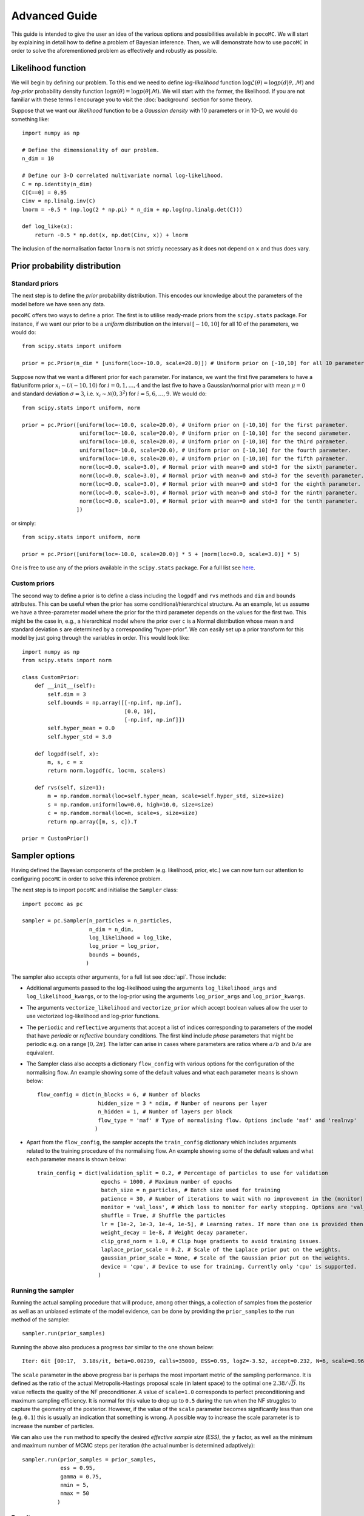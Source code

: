 .. _advanced:

==============
Advanced Guide
==============

This guide is intended to give the user an idea of the various options and possibilities available in ``pocoMC``. 
We will start by explaining in detail how to define a problem of Bayesian inference. Then, we will demonstrate 
how to use ``pocoMC`` in order to solve the aforementioned problem as effectively and robustly as possible.

Likelihood function
===================

We will begin by defining our problem. To this end we need to define *log-likelihood* function :math:`\log\mathcal{L}(\theta)=\log p(d\vert\theta,\mathcal{M})` and 
*log-prior* probability density function :math:`\log \pi(\theta) = \log p(\theta\vert \mathcal{M})`. We will start with the former, the likelihood.
If you are not familiar with these terms I encourage you to visit the :doc:`background` section for some theory. 

Suppose that we want our *likelihood* function to be a *Gaussian density* with 10 parameters or in 10-D, we would do
something like::

    import numpy as np

    # Define the dimensionality of our problem.
    n_dim = 10

    # Define our 3-D correlated multivariate normal log-likelihood.
    C = np.identity(n_dim)
    C[C==0] = 0.95
    Cinv = np.linalg.inv(C)
    lnorm = -0.5 * (np.log(2 * np.pi) * n_dim + np.log(np.linalg.det(C)))

    def log_like(x):
        return -0.5 * np.dot(x, np.dot(Cinv, x)) + lnorm

The inclusion of the normalisation factor ``lnorm`` is not strictly necessary as it does not depend on ``x`` and thus does 
vary. 


Prior probability distribution
==============================

Standard priors
---------------

The next step is to define the *prior* probability distribution. This encodes our knowledge about the parameters of the model
before we have seen any data.

``pocoMC`` offers two ways to define a prior. The first is to utilise ready-made priors from the ``scipy.stats`` package. For instance,
if we want our prior to be a *uniform* distribution on the interval :math:`[-10,10]` for all 10 of the parameters, we would do::

    from scipy.stats import uniform

    prior = pc.Prior(n_dim * [uniform(loc=-10.0, scale=20.0)]) # Uniform prior on [-10,10] for all 10 parameters.

Suppose now that we want a different prior for each parameter. For instance, we want the first five parameters to have a flat/uniform
prior :math:`x_{i}\sim\mathcal{U}(-10,10)` for :math:`i=0,1,\dots,4` and the last five to have a Gaussian/normal prior
with mean :math:`\mu=0` and standard deviation :math:`\sigma=3`, i.e. :math:`x_{i}\sim\mathcal{N}(0,3^{2})` for :math:`i=5,6,\dots,9`.
We would do::

    from scipy.stats import uniform, norm

    prior = pc.Prior([uniform(loc=-10.0, scale=20.0), # Uniform prior on [-10,10] for the first parameter.
                      uniform(loc=-10.0, scale=20.0), # Uniform prior on [-10,10] for the second parameter.
                      uniform(loc=-10.0, scale=20.0), # Uniform prior on [-10,10] for the third parameter.
                      uniform(loc=-10.0, scale=20.0), # Uniform prior on [-10,10] for the fourth parameter.
                      uniform(loc=-10.0, scale=20.0), # Uniform prior on [-10,10] for the fifth parameter.
                      norm(loc=0.0, scale=3.0), # Normal prior with mean=0 and std=3 for the sixth parameter.
                      norm(loc=0.0, scale=3.0), # Normal prior with mean=0 and std=3 for the seventh parameter.
                      norm(loc=0.0, scale=3.0), # Normal prior with mean=0 and std=3 for the eighth parameter.
                      norm(loc=0.0, scale=3.0), # Normal prior with mean=0 and std=3 for the ninth parameter.
                      norm(loc=0.0, scale=3.0), # Normal prior with mean=0 and std=3 for the tenth parameter.
                     ])

or simply::

    from scipy.stats import uniform, norm

    prior = pc.Prior([uniform(loc=-10.0, scale=20.0)] * 5 + [norm(loc=0.0, scale=3.0)] * 5)

One is free to use any of the priors available in the ``scipy.stats`` package. For a full list see `here <https://docs.scipy.org/doc/scipy/reference/stats.html>`_.

Custom priors
-------------

The second way to define a prior is to define a class including the ``logpdf`` and ``rvs`` methods and ``dim`` 
and ``bounds`` attributes. This can be useful when the prior has some conditional/hierarchical structure.
As an example, let us assume we have a three-parameter model where the prior for the third parameter depends 
on the values for the first two. This might be the case in, e.g., a hierarchical model where the prior over ``c`` 
is a Normal distribution whose mean ``m`` and standard deviation ``s`` are determined by a corresponding 
“hyper-prior”. We can easily set up a prior transform for this model by just going through the variables in order. 
This would look like::
    
        import numpy as np
        from scipy.stats import norm
    
        class CustomPrior:
            def __init__(self):
                self.dim = 3
                self.bounds = np.array([[-np.inf, np.inf], 
                                        [0.0, 10], 
                                        [-np.inf, np.inf]])
                self.hyper_mean = 0.0
                self.hyper_std = 3.0
    
            def logpdf(self, x):
                m, s, c = x
                return norm.logpdf(c, loc=m, scale=s)
    
            def rvs(self, size=1):
                m = np.random.normal(loc=self.hyper_mean, scale=self.hyper_std, size=size)
                s = np.random.uniform(low=0.0, high=10.0, size=size)
                c = np.random.normal(loc=m, scale=s, size=size)
                return np.array([m, s, c]).T

        prior = CustomPrior()


Sampler options
===============

Having defined the Bayesian components of the problem (e.g. likelihood, prior, etc.) we can now turn our attention to
configuring ``pocoMC`` in order to solve this inference problem.

The next step is to import ``pocoMC`` and initialise the ``Sampler`` class::

    import pocomc as pc

    sampler = pc.Sampler(n_particles = n_particles,
                         n_dim = n_dim,
                         log_likelihood = log_like,
                         log_prior = log_prior,
                         bounds = bounds,
                        )

The sampler also accepts other arguments, for a full list see :doc:`api`. Those include:
 
- Additional arguments passed to the log-likelihood using the arguments ``log_likelihood_args`` and ``log_likelihood_kwargs``,
  or to the log-prior using the arguments ``log_prior_args`` and ``log_prior_kwargs``.
- The arguments ``vectorize_likelihood`` and ``vectorize_prior`` which accept boolean values allow the user to use vectorized
  log-likelihood and log-prior functions.
- The ``periodic`` and  ``reflective`` arguments that accept a list of indices corresponding to parameters of the model that
  have *periodic* or *reflective* boundary conditions. The first kind include *phase* parameters that might be periodic e.g. 
  on a range :math:`[0,2\pi]`. The latter can arise in cases where parameters are ratios where :math:`a/b` and :math:`b/a`
  are equivalent.
- The Sampler class also accepts a dictionary ``flow_config`` with various options for the configuration of the normalising
  flow. An example showing some of the default values and what each parameter means is shown below::

    flow_config = dict(n_blocks = 6, # Number of blocks
                       hidden_size = 3 * ndim, # Number of neurons per layer
                       n_hidden = 1, # Number of layers per block
                       flow_type = 'maf' # Type of normalising flow. Options include 'maf' and 'realnvp'
                      )

- Apart from the ``flow_config``, the sampler accepts the ``train_config`` dictionary which includes arguments related to
  the training procedure of the normalising flow. An example showing some of the default values and what each parameter
  means is shown below::

    train_config = dict(validation_split = 0.2, # Percentage of particles to use for validation
                        epochs = 1000, # Maximum number of epochs
                        batch_size = n_particles, # Batch size used for training
                        patience = 30, # Number of iterations to wait with no improvement in the (monitor) loss until stopping.
                        monitor = 'val_loss', # Which loss to monitor for early stopping. Options are 'val_loss' and 'loss'.
                        shuffle = True, # Shuffle the particles
                        lr = [1e-2, 1e-3, 1e-4, 1e-5], # Learning rates. If more than one is provided then they are used as an annealing schedule.
                        weight_decay = 1e-8, # Weight decay parameter.
                        clip_grad_norm = 1.0, # Clip huge gradients to avoid training issues.
                        laplace_prior_scale = 0.2, # Scale of the Laplace prior put on the weights.
                        gaussian_prior_scale = None, # Scale of the Gaussian prior put on the weights.
                        device = 'cpu', # Device to use for training. Currently only 'cpu' is supported.
                       )
  

Running the sampler
-------------------

Running the actual sampling procedure that will produce, among other things, a collection of samples from the posterior as well as 
an unbiased estimate of the model evidence, can be done by providing the ``prior_samples`` to the ``run`` method of the sampler::

    sampler.run(prior_samples)

Running the above also produces a progress bar similar to the one shown below::

    Iter: 6it [00:17,  3.18s/it, beta=0.00239, calls=35000, ESS=0.95, logZ=-3.52, accept=0.232, N=6, scale=0.964, corr=0.728] 

The ``scale`` parameter in the above progress bar is perhaps the most important metric of the sampling performance. It is defined
as the ratio of the actual Metropolis-Hastings proposal scale (in latent space) to the optimal one :math:`2.38/\sqrt{D}`. Its 
value reflects the quality of the NF preconditioner. A value of ``scale=1.0`` corresponds to perfect preconditioning and maximum
sampling efficiency. It is normal for this value to drop up to ``0.5`` during the run when the NF struggles to capture the
geometry of the posterior. However, if the value of the ``scale`` parameter becomes significantly less than one (e.g. ``0.1``)
this is usually an indication that something is wrong. A possible way to increase the scale parameter is to increase the number
of particles.

We can also use the ``run`` method to specify the desired *effective sample size (ESS)*, the :math:`\gamma` factor, as well as
the minimum and maximum number of MCMC steps per iteration (the actual number is determined adaptively)::

    sampler.run(prior_samples = prior_samples,
                ess = 0.95,
                gamma = 0.75,
                nmin = 5,
                nmax = 50
               )


Results
-------

Once the run is complete and we have optionally added extra samples, it is time to look at the results. This can be done using the 
``results`` dictionary, as follows::

    results = sampler.results

This is a dictionary which includes the following arrays:

1. ``results['samples']`` - Array with the **samples drawn from posterior**. This is usually what you need for parameter inference.
2. ``results['loglikelihood']`` - Array with the **values of the log-likelihood** for the posterior samples given by ``results['samples']``.
3. ``results['logprior']`` - Array with the **values of the log-prior** for the posterior samples given by ``results['samples']``.
4. ``results['logz']`` - Array with the evolution of the estimate of the **logarithm of the model evidence** :math:`\log\mathcal{Z}`. This is usually what you need for model comparison.
5. ``results['iter']`` - Array with number iteration indices (e.g. ``np.array([0, 1, 2, ...])``)
6. ``results['x']`` - Array with the final samples from all the intermediate distributions.
7. ``results['logl']`` - Array with the values of the log-likelihood for the samples from all the intermediate distributions.
8. ``results['logp']`` - Array with the values of the log-prior for the samples from all the intermediate distributions.
9.  ``results['logw']`` - Array with the values of the log-weights for the samples from all the intermediate distributions.
10. ``results['ess']`` - Array with the evolution of the ESS during the run.
11. ``results['ncall']`` - Array with the evolution of the number of log-likelihood calls during the run.
12. ``results['beta']`` - Array with the values of beta.
13. ``results['accept']`` - Array with the Metropolis-Hastings acceptance rates during the run.
14. ``results['scale']`` - Array with the evolution of the scale factor during the run.
15. ``results['steps']`` - Array with the number of MCMC steps per iteration during the run.


Parallelisation
===============

If you want to run computations in parallel, ``pocoMC`` can use a user-defined ``pool`` to execute a variety of expensive operations 
in parallel rather than in serial. This can be done by passing the ``pool`` object to the sampler upon initialization::

    sampler = pc.Sampler(prior=prior,
                         likelihood = log_like,
                         pool = pool,
                        )
    sampler.run()

By default ``pocoMC`` will use the ``pool`` to execute the calculation of the ``log_likelihood`` in parallel for the particles.

Commonly used pools are offered by standard Python in the ``multiprocessing`` package and the ``multiprocess`` package. The benefit of
the latter is that it uses ``dill`` to perform the serialization so it can actually work with a greater variety of log-likelihood
functions. The disadvantage is that it needs to be installed manually. An example of how to use such a pool is the following::

    from multiprocessing import Pool 

    n_cpus = 4

    with Pool(n_cpus) as pool:

        sampler = pc.Sampler(prior=prior,
                             likelihood = log_like,
                             pool = pool,
                            )
        
        sampler.run()

where ``n_cpus`` is the number of available CPUs in our machine. Since ``numpy`` and ``torch`` are doing some internal parallelisation
it is a good idea to specify how many CPUs should be used for that using::

    import os

    os.environ["OMP_NUM_THREADS"] = "1"

at the beginning of the code. This can affect the speed of the normalising flow training.

Finally, other pools can also be used, particularly if you plan to use ``pocoMC`` is a supercomputing cluster you may want to use
an ``mpi4py`` pool so that you can utilise multiple nodes.

The speed-up offered by parallelisation in ``pocoMC`` is expected to be linear in the number of particles.


Saving and resuming runs
========================

A useful option, especially for long runs, is to be able to store the state of ``pocoMC`` in a file and also the to use
that file in order to later continue the same run. This can help avoid disastrous situations in which a run is interrupted
or terminated prematurely (e.g. due to time limitation in computing clusters or possible crashes).

Fortunately, ``pocoMC`` offers both options to save and load a previous state of the sampler.

Saving the state of the sampler
-------------------------------

In order to save the state of the sampler during the run, one has to specify how often to save the state in a file. This is
done using the ``save_every`` argument in the ``run`` method. The default is ``save_every=None`` which means that no state
is saved during the run. If instead we want to store the state of ``pocoMC`` every e.g. ``3`` iterations, we would do
something like::

    sampler.run(
        save_every = 3,
    )

The default directory in which the state files are saved is a folder named ``states`` in the current directory. One can change
this using the ``output_dir`` argument when initialising the sampler (e.g. ``output_dir = "new_run"``). By default, the state
files follow the naming convention ``pmc_{i}.state`` where ``i`` is the iteration index. For instance, if ``save_every=3`` was 
specified then the ``output_dir`` directory will include the files ``pmc_3.state``, ``pmc_6.state``, etc. One can also change
the label from ``pmc`` to anything else by using the ``output_label`` argument when initialising the sampler (e.g. 
``output_label="grav_waves"``).

Loading the state of the sampler
--------------------------------

Loading a previous state of the sampler and resuming the run from that point requires to provide the path to the specific state
file to the ``run`` method using the ``resume_state_path`` argument. For instance, if we want to continue the run from the 
``pmc_3.state`` which is in the ``states`` directory, we would do::

    sampler.run(
        resume_state_path = "states/pmc_3.state"
    )
